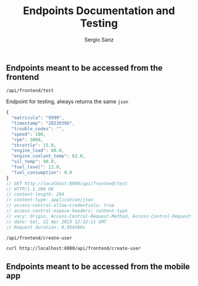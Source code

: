 #+title: Endpoints Documentation and Testing
#+author: Sergio Sanz

** Endpoints meant to be accessed from the frontend
**** =/api/frontend/test=

Endpoint for testing, always returns the same =json=

#+name: /api/frontend/test
#+begin_src restclient :exports
  GET http://localhost:8080/api/frontend/test
#+end_src

#+name: /api/frontend/test
#+BEGIN_SRC js
{
  "matricula": "9999",
  "timestamp": "20230306",
  "trouble_codes": "",
  "speed": 180,
  "rpm": 3000,
  "throttle": 15.0,
  "engine_load": 80.0,
  "engine_coolant_temp": 62.0,
  "oil_temp": 90.0,
  "fuel_level": 12.0,
  "fuel_consumption": 8.0
}
// GET http://localhost:8080/api/frontend/test
// HTTP/1.1 200 OK
// content-length: 204
// content-type: application/json
// access-control-allow-credentials: true
// access-control-expose-headers: content-type
// vary: Origin, Access-Control-Request-Method, Access-Control-Request-Headers
// date: Sat, 22 Apr 2023 12:32:11 GMT
// Request duration: 0.054588s
#+END_SRC


**** =/api/frontend/create-user=
#+name: /api/frontend/test
#+begin_src sh
  curl http://localhost:8080/api/frontend/create-user
#+end_src

** Endpoints meant to be accessed from the mobile app
